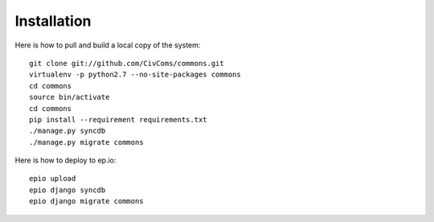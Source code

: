 Installation
============

Here is how to pull and build a local copy of the system::

    git clone git://github.com/CivComs/commons.git
    virtualenv -p python2.7 --no-site-packages commons
    cd commons
    source bin/activate
    cd commons
    pip install --requirement requirements.txt
    ./manage.py syncdb
    ./manage.py migrate commons

Here is how to deploy to ep.io::

    epio upload
    epio django syncdb
    epio django migrate commons
